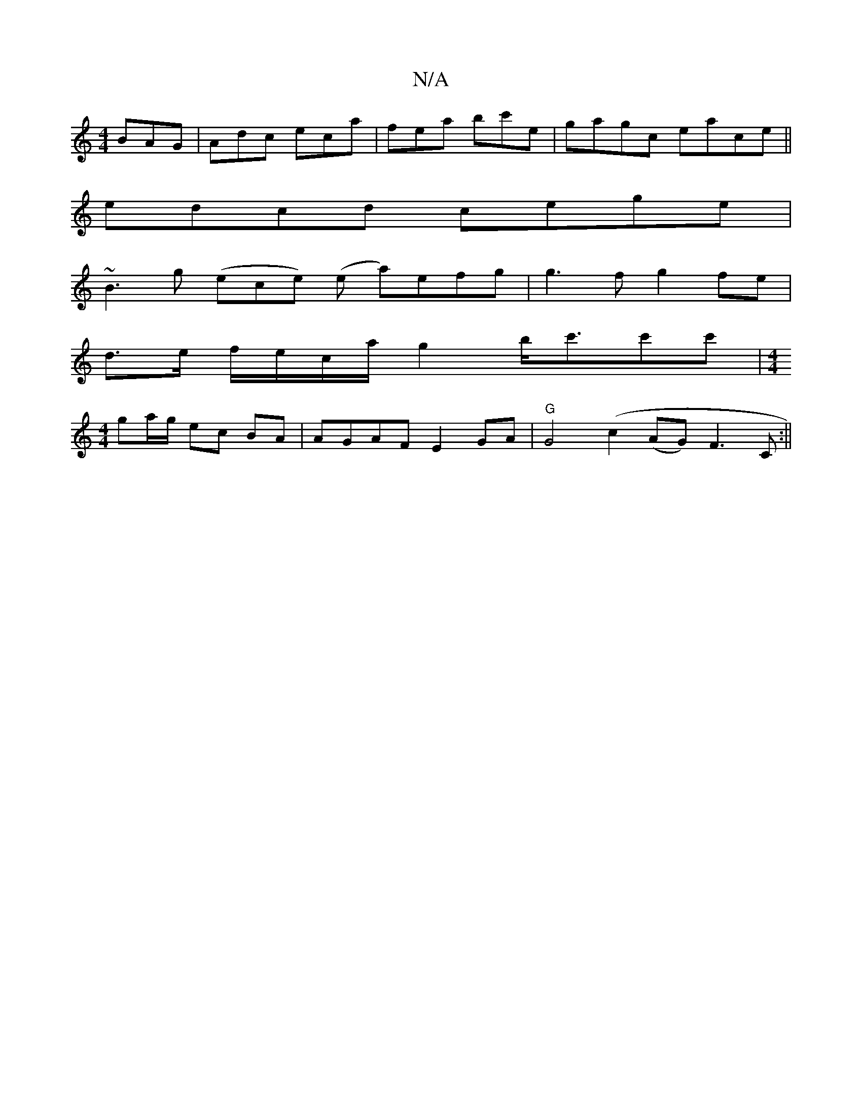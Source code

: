 X:1
T:N/A
M:4/4
R:N/A
K:Cmajor
BAG|Adc eca|fea bc'e|gagc eace||
edcd cege|
~B3 g (ece) (e a)efg|g3f g2fe|
d>e f/e/c/a/g2 b<c'c'c'|[M:4/4]
ga/g/ ec BA | AGAF E2GA | "G" G4 (c2 (AG) F3C:||

|: |]
d/c/ |Aa2^f g2a|
gfe d3:|

|:edef gfe